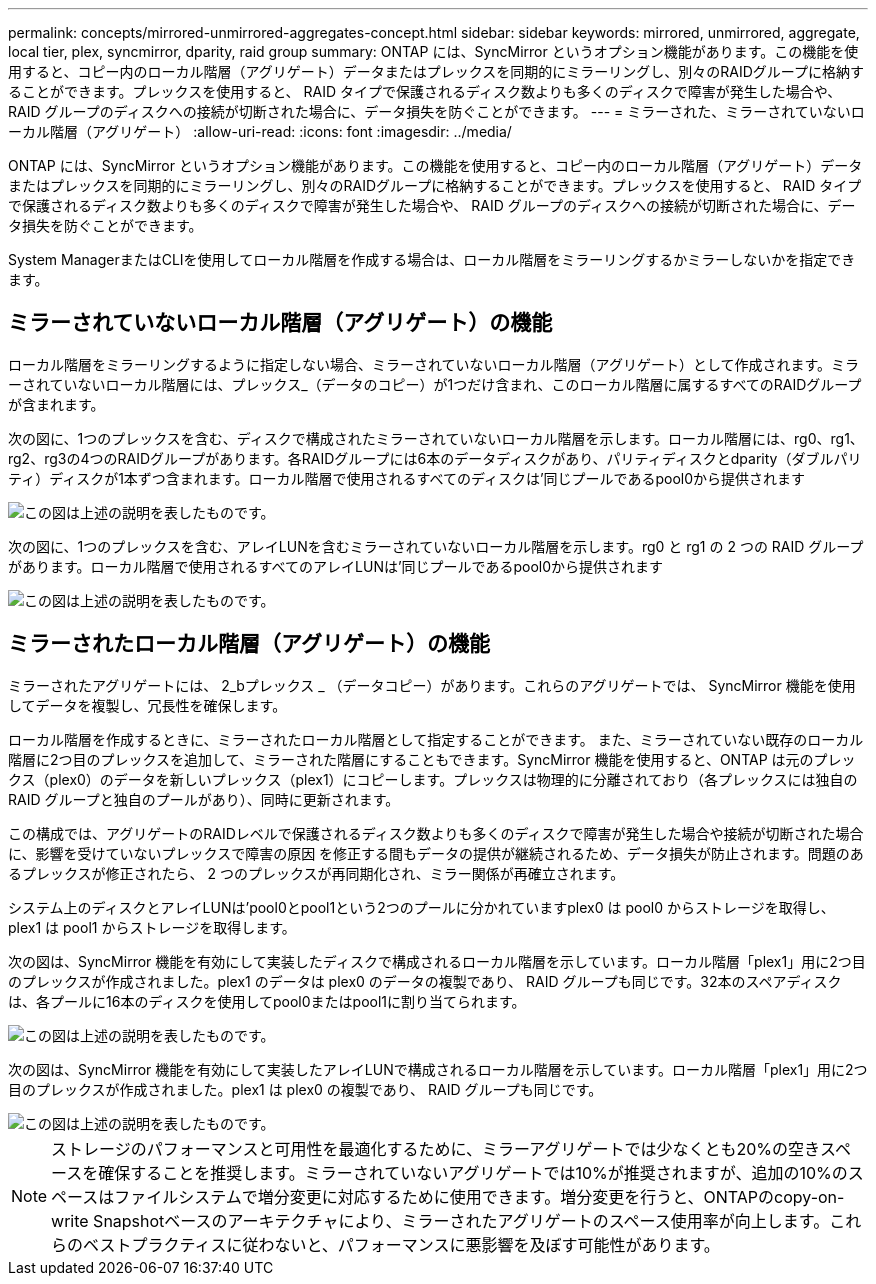 ---
permalink: concepts/mirrored-unmirrored-aggregates-concept.html 
sidebar: sidebar 
keywords: mirrored, unmirrored, aggregate, local tier, plex, syncmirror, dparity, raid group 
summary: ONTAP には、SyncMirror というオプション機能があります。この機能を使用すると、コピー内のローカル階層（アグリゲート）データまたはプレックスを同期的にミラーリングし、別々のRAIDグループに格納することができます。プレックスを使用すると、 RAID タイプで保護されるディスク数よりも多くのディスクで障害が発生した場合や、 RAID グループのディスクへの接続が切断された場合に、データ損失を防ぐことができます。 
---
= ミラーされた、ミラーされていないローカル階層（アグリゲート）
:allow-uri-read: 
:icons: font
:imagesdir: ../media/


[role="lead"]
ONTAP には、SyncMirror というオプション機能があります。この機能を使用すると、コピー内のローカル階層（アグリゲート）データまたはプレックスを同期的にミラーリングし、別々のRAIDグループに格納することができます。プレックスを使用すると、 RAID タイプで保護されるディスク数よりも多くのディスクで障害が発生した場合や、 RAID グループのディスクへの接続が切断された場合に、データ損失を防ぐことができます。

System ManagerまたはCLIを使用してローカル階層を作成する場合は、ローカル階層をミラーリングするかミラーしないかを指定できます。



== ミラーされていないローカル階層（アグリゲート）の機能

ローカル階層をミラーリングするように指定しない場合、ミラーされていないローカル階層（アグリゲート）として作成されます。ミラーされていないローカル階層には、プレックス_（データのコピー）が1つだけ含まれ、このローカル階層に属するすべてのRAIDグループが含まれます。

次の図に、1つのプレックスを含む、ディスクで構成されたミラーされていないローカル階層を示します。ローカル階層には、rg0、rg1、rg2、rg3の4つのRAIDグループがあります。各RAIDグループには6本のデータディスクがあり、パリティディスクとdparity（ダブルパリティ）ディスクが1本ずつ含まれます。ローカル階層で使用されるすべてのディスクは'同じプールであるpool0から提供されます

image::../media/drw-plexum-scrn-en-noscale.gif[この図は上述の説明を表したものです。]

次の図に、1つのプレックスを含む、アレイLUNを含むミラーされていないローカル階層を示します。rg0 と rg1 の 2 つの RAID グループがあります。ローカル階層で使用されるすべてのアレイLUNは'同じプールであるpool0から提供されます

image::../media/unmirrored-aggregate-with-array-luns.gif[この図は上述の説明を表したものです。]



== ミラーされたローカル階層（アグリゲート）の機能

ミラーされたアグリゲートには、 2_bプレックス _ （データコピー）があります。これらのアグリゲートでは、 SyncMirror 機能を使用してデータを複製し、冗長性を確保します。

ローカル階層を作成するときに、ミラーされたローカル階層として指定することができます。  また、ミラーされていない既存のローカル階層に2つ目のプレックスを追加して、ミラーされた階層にすることもできます。SyncMirror 機能を使用すると、ONTAP は元のプレックス（plex0）のデータを新しいプレックス（plex1）にコピーします。プレックスは物理的に分離されており（各プレックスには独自の RAID グループと独自のプールがあり）、同時に更新されます。

この構成では、アグリゲートのRAIDレベルで保護されるディスク数よりも多くのディスクで障害が発生した場合や接続が切断された場合に、影響を受けていないプレックスで障害の原因 を修正する間もデータの提供が継続されるため、データ損失が防止されます。問題のあるプレックスが修正されたら、 2 つのプレックスが再同期化され、ミラー関係が再確立されます。

システム上のディスクとアレイLUNは'pool0とpool1という2つのプールに分かれていますplex0 は pool0 からストレージを取得し、 plex1 は pool1 からストレージを取得します。

次の図は、SyncMirror 機能を有効にして実装したディスクで構成されるローカル階層を示しています。ローカル階層「plex1」用に2つ目のプレックスが作成されました。plex1 のデータは plex0 のデータの複製であり、 RAID グループも同じです。32本のスペアディスクは、各プールに16本のディスクを使用してpool0またはpool1に割り当てられます。

image::../media/drw-plexm-scrn-en-noscale.gif[この図は上述の説明を表したものです。]

次の図は、SyncMirror 機能を有効にして実装したアレイLUNで構成されるローカル階層を示しています。ローカル階層「plex1」用に2つ目のプレックスが作成されました。plex1 は plex0 の複製であり、 RAID グループも同じです。

image::../media/mirrored-aggregate-with-array-luns.gif[この図は上述の説明を表したものです。]


NOTE: ストレージのパフォーマンスと可用性を最適化するために、ミラーアグリゲートでは少なくとも20%の空きスペースを確保することを推奨します。ミラーされていないアグリゲートでは10%が推奨されますが、追加の10%のスペースはファイルシステムで増分変更に対応するために使用できます。増分変更を行うと、ONTAPのcopy-on-write Snapshotベースのアーキテクチャにより、ミラーされたアグリゲートのスペース使用率が向上します。これらのベストプラクティスに従わないと、パフォーマンスに悪影響を及ぼす可能性があります。
